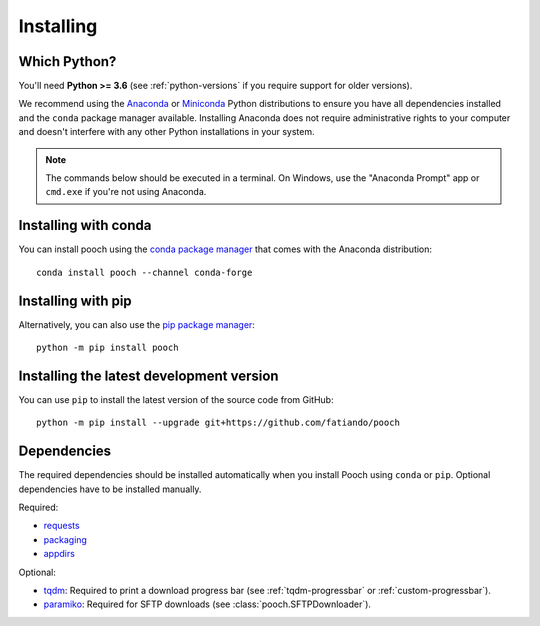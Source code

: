 .. _install:

Installing
==========

Which Python?
-------------

You'll need **Python >= 3.6** (see :ref:`python-versions` if you
require support for older versions).

We recommend using the
`Anaconda <https://www.anaconda.com/download>`__
or `Miniconda <https://docs.conda.io/en/latest/miniconda.html>`__
Python distributions to ensure you have all dependencies installed and the
``conda`` package manager available.
Installing Anaconda does not require administrative rights to your computer and
doesn't interfere with any other Python installations in your system.

.. note::

    The commands below should be executed in a terminal. On Windows, use the
    "Anaconda Prompt" app or ``cmd.exe`` if you're not using Anaconda.


Installing with conda
---------------------

You can install pooch using the `conda package manager <https://conda.io/>`__
that comes with the Anaconda distribution::

    conda install pooch --channel conda-forge


Installing with pip
-------------------

Alternatively, you can also use the `pip package manager
<https://pypi.org/project/pip/>`__::

    python -m pip install pooch


Installing the latest development version
-----------------------------------------

You can use ``pip`` to install the latest version of the source code from
GitHub::

    python -m pip install --upgrade git+https://github.com/fatiando/pooch


Dependencies
------------

The required dependencies should be installed automatically when you install
Pooch using ``conda`` or ``pip``. Optional dependencies have to be installed
manually.

Required:

* `requests <http://docs.python-requests.org/>`__
* `packaging <https://github.com/pypa/packaging>`__
* `appdirs <https://github.com/ActiveState/appdirs>`__

Optional:

* `tqdm <https://github.com/tqdm/tqdm>`__: Required to print a download
  progress bar (see :ref:`tqdm-progressbar` or :ref:`custom-progressbar`).
* `paramiko <https://github.com/paramiko/paramiko>`__: Required for SFTP
  downloads (see :class:`pooch.SFTPDownloader`).

